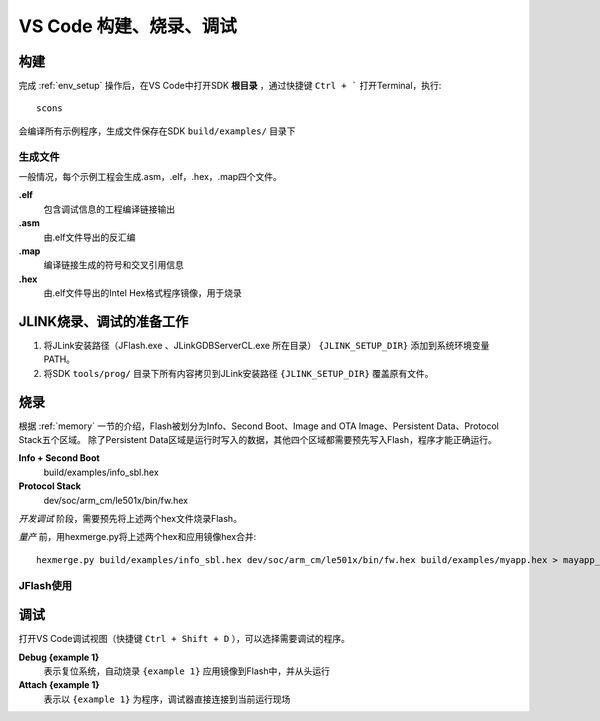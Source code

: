 .. _vscode_debug:

VS Code 构建、烧录、调试
========================

构建
-------------

完成 :ref:`env_setup` 操作后，在VS Code中打开SDK **根目录** ，通过快捷键 ``Ctrl + ``` 打开Terminal，执行::

    scons
    
会编译所有示例程序，生成文件保存在SDK ``build/examples/`` 目录下

生成文件
~~~~~~~~~
一般情况，每个示例工程会生成.asm，.elf，.hex，.map四个文件。

**.elf**
    包含调试信息的工程编译链接输出

**.asm**
    由.elf文件导出的反汇编

**.map**
    编译链接生成的符号和交叉引用信息

**.hex**
    由.elf文件导出的Intel Hex格式程序镜像，用于烧录
    
JLINK烧录、调试的准备工作
-------------------------

#. 将JLink安装路径（JFlash.exe 、JLinkGDBServerCL.exe 所在目录） ``{JLINK_SETUP_DIR}`` 添加到系统环境变量PATH。

#. 将SDK ``tools/prog/`` 目录下所有内容拷贝到JLink安装路径 ``{JLINK_SETUP_DIR}`` 覆盖原有文件。

烧录
--------------

根据 :ref:`memory` 一节的介绍，Flash被划分为Info、Second Boot、Image and OTA Image、Persistent Data、Protocol Stack五个区域。
除了Persistent Data区域是运行时写入的数据，其他四个区域都需要预先写入Flash，程序才能正确运行。

**Info + Second Boot**
    build/examples/info_sbl.hex
    
**Protocol Stack**
    dev/soc/arm_cm/le501x/bin/fw.hex

*开发调试* 阶段，需要预先将上述两个hex文件烧录Flash。

*量产* 前，用hexmerge.py将上述两个hex和应用镜像hex合并::

    hexmerge.py build/examples/info_sbl.hex dev/soc/arm_cm/le501x/bin/fw.hex build/examples/myapp.hex > mayapp_production.hex

JFlash使用
~~~~~~~~~~~~~
.. image:: jflash_start.png

调试
-------------

打开VS Code调试视图（快捷键 ``Ctrl + Shift + D`` ），可以选择需要调试的程序。

**Debug {example 1}**
    表示复位系统，自动烧录 ``{example 1}`` 应用镜像到Flash中，并从头运行


**Attach {example 1}**
    表示以 ``{example 1}`` 为程序，调试器直接连接到当前运行现场
